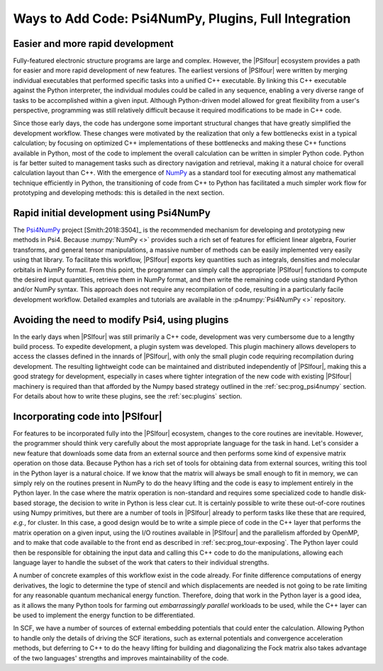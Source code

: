 .. #
.. # @BEGIN LICENSE
.. #
.. # Psi4: an open-source quantum chemistry software package
.. #
.. # Copyright (c) 2007-2019 The Psi4 Developers.
.. #
.. # The copyrights for code used from other parties are included in
.. # the corresponding files.
.. #
.. # This file is part of Psi4.
.. #
.. # Psi4 is free software; you can redistribute it and/or modify
.. # it under the terms of the GNU Lesser General Public License as published by
.. # the Free Software Foundation, version 3.
.. #
.. # Psi4 is distributed in the hope that it will be useful,
.. # but WITHOUT ANY WARRANTY; without even the implied warranty of
.. # MERCHANTABILITY or FITNESS FOR A PARTICULAR PURPOSE.  See the
.. # GNU Lesser General Public License for more details.
.. #
.. # You should have received a copy of the GNU Lesser General Public License along
.. # with Psi4; if not, write to the Free Software Foundation, Inc.,
.. # 51 Franklin Street, Fifth Floor, Boston, MA 02110-1301 USA.
.. #
.. # @END LICENSE
.. #

.. _`sec:prog_ways_to_add`:

======================================================
Ways to Add Code: Psi4NumPy, Plugins, Full Integration 
======================================================

Easier and more rapid development
---------------------------------

Fully-featured electronic structure programs are large and complex.  However,
the |PSIfour| ecosystem provides a path for easier and more rapid development
of new features.  The earliest versions of |PSIfour| were written by merging
individual executables that performed specific tasks into a unified C++
executable.  By linking this C++ executable against the Python interpreter, the
individual modules could be called in any sequence, enabling a very diverse
range of tasks to be accomplished within a given input.  Although Python-driven
model allowed for great flexibility from a user's perspective, programming was
still relatively difficult because it required modifications to be made in C++
code.

Since those early days, the code has undergone some important structural
changes that have greatly simplified the development workflow.  These changes
were motivated by the realization that only a few bottlenecks exist in a typical
calculation; by focusing on optimized C++ implementations of these bottlenecks
and making these C++ functions available in Python, most of the code to implement
the overall calculation can be written in simpler Python code.  Python is far
better suited to management tasks such as directory navigation and retrieval,
making it a natural choice for overall calculation layout than C++.  With the
emergence of `NumPy <https://numpy.org/>`_ as a standard tool for executing almost any
mathematical technique efficiently in Python, the transitioning of code from
C++ to Python has facilitated a much simpler work flow for prototyping and
developing methods: this is detailed in the next section.

.. _`sec:prog_psi4numpy`:

Rapid initial development using Psi4NumPy
-----------------------------------------

The `Psi4NumPy <https://github.com/psi4/psi4numpy>`_ project [Smith:2018:3504]_ is the recommended
mechanism for developing and prototyping new methods in Psi4.  Because
:numpy:`NumPy <>` provides such a rich set of features for efficient linear
algebra, Fourier transforms, and general tensor manipulations, a massive number
of methods can be easily implemented very easily using that library.  To
facilitate this workflow, |PSIfour| exports key quantities such as integrals,
densities and molecular orbitals in NumPy format.  From this point, the
programmer can simply call the appropriate |PSIfour| functions to compute the
desired input quantities, retrieve them in NumPy format, and then write the
remaining code using standard Python and/or NumPy syntax.  This approach does
not require any recompilation of code, resulting in a particularly facile
development workflow.  Detailed examples and tutorials are available in the
:p4numpy:`Psi4NumPy <>` repository.

.. _`sec:prog_plugins`:

Avoiding the need to modify Psi4, using plugins
-----------------------------------------------

In the early days when |PSIfour| was still primarily a C++ code, development
was very cumbersome due to a lengthy build process.  To expedite development, a
plugin system was developed.  This plugin machinery allows developers to access
the classes defined in the innards of |PSIfour|, with only the small plugin
code requiring recompilation during development.  The resulting lightweight
code can be maintained and distributed independently of |PSIfour|, making this
a good strategy for development, especially in cases where tighter integration
of the new code with existing |PSIfour| machinery is required than that
afforded by the Numpy based strategy outlined in the :ref:`sec:prog_psi4numpy`
section.  For details about how to write these plugins, see the
:ref:`sec:plugins` section.

.. _`sec:prog_fullintegration`:

Incorporating code into |PSIfour|
---------------------------------

For features to be incorporated fully into the |PSIfour| ecosystem, changes to
the core routines are inevitable.  However, the programmer should think very
carefully about the most appropriate language for the task in hand.  Let's
consider a new feature that downloads some data from an external source and
then performs some kind of expensive matrix operation on those data.  Because
Python has a rich set of tools for obtaining data from external sources,
writing this tool in the Python layer is a natural choice.  If we know that the
matrix will always be small enough to fit in memory, we can simply rely on the
routines present in NumPy to do the heavy lifting and the code is easy to
implement entirely in the Python layer.  In the case where the matrix operation
is non-standard and requires some specialized code to handle disk-based
storage, the decision to write in Python is less clear cut.  It is certainly
possible to write these out-of-core routines using Numpy primitives, but there
are a number of tools in |PSIfour| already to perform tasks like these that are
required, *e.g.*, for cluster.  In this case, a good design would be to write a
simple piece of code in the C++ layer that performs the matrix operation on a
given input, using the I/O routines available in |PSIfour| and the parallelism
afforded by OpenMP, and to make that code available to the front end as
described in :ref:`sec:prog_tour-exposing`.  The Python layer could then be
responsible for obtaining the input data and calling this C++ code to do the
manipulations, allowing each language layer to handle the subset of the work
that caters to their individual strengths.

A number of concrete examples of this workflow exist in the code already.  For
finite difference computations of energy derivatives, the logic to determine
the type of stencil and which displacements are needed is not going to be rate
limiting for any reasonable quantum mechanical energy function.  Therefore,
doing that work in the Python layer is a good idea, as it allows the many
Python tools for farming out *embarrassingly parallel* workloads to be used,
while the C++ layer can be used to implement the energy function to be
differentiated.

In SCF, we have a number of sources of external embedding potentials that could
enter the calculation.  Allowing Python to handle only the details of driving
the SCF iterations, such as external potentials and convergence acceleration
methods, but deferring to C++ to do the heavy lifting for building and
diagonalizing the Fock matrix also takes advantage of the two languages'
strengths and improves maintainability of the code.
